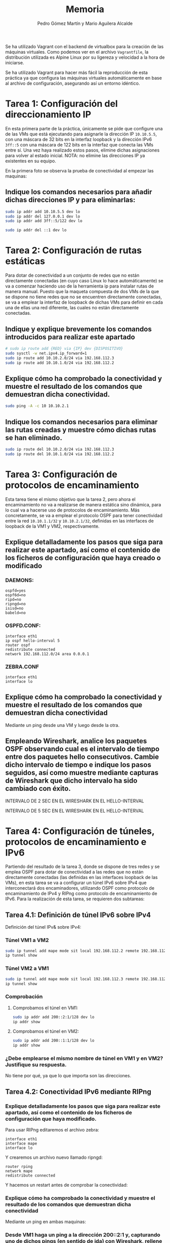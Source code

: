 #+TITLE: Memoria
#+AUTHOR: Pedro Gómez Martín y Mario Aguilera Alcalde

#+LANGUAGE: spanish

#+LATEX_CLASS_OPTIONS: [a4paper]
#+LATEX_HEADER: \usepackage[a4paper, margin=2.5cm]{geometry}
#+LATEX_HEADER: \usepackage[utf8]{inputenc}
#+LATEX_HEADER: \usepackage[spanish]{babel}
#+LATEX_HEADER: \usepackage[bottom]{footmisc}

#+LATEX_HEADER: \usepackage{amsmath}

#+LATEX_HEADER: \usepackage{minted}
#+LATEX_HEADER: \usemintedstyle{solarized-light}
#+LATEX_HEADER: \usepackage{float}
#+LATEX_HEADER: \restylefloat{figure}

Se ha utilizado Vagrant con el backend de virtualbox para la creación
de las máquinas virtuales. Como podemos ver en el archivo
~Vagrantfile~, la distribución utilizada es Alpine Linux por su
ligereza y velocidad a la hora de iniciarse.

Se ha utilizado Vagrant para hacer más fácil la reproducción de esta
práctica ya que configura las máquinas virtuales automáticamente en
base al archivo de configuración, asegurando así un entorno idéntico.

* Tarea 1: Configuración del direccionamiento IP
  :PROPERTIES:
  :CUSTOM_ID: tarea-1-configuración-del-direccionamiento-ip
  :END:
En esta primera parte de la práctica, únicamente se pide que configure
una de las VMs que está ejecutando para asignarle la dirección IP
~10.10.5.5~, con una máscara de 32 bits en la interfaz loopback y la
dirección IPv6 ~3ff::5~ con una máscara de 122 bits en la interfaz que
conecta las VMs entre sí. Una vez haya realizado estos pasos, elimine
dichas asignaciones para volver al estado inicial. NOTA: no elimine las
direcciones IP ya existentes en su equipo.

En la primera foto se observa la prueba de conectividad al empezar las
maquinas:

[[file:media/image1.png]]

** Indique los comandos necesarios para añadir dichas direcciones IP y para eliminarlas:
   :PROPERTIES:
   :CUSTOM_ID: indique-los-comandos-necesarios-para-añadir-dichas-direcciones-ip-y-para-eliminarlas
   :END:

#+begin_src sh
sudo ip addr add 10.10.5.5 dev lo
sudo ip addr del 127.0.0.1 dev lo
sudo ip addr add 3ff::5/122 dev lo
#+end_src

[[file:media/image2.png]]

#+begin_src sh
sudo ip addr del ::1 dev lo
#+end_src

* Tarea 2: Configuración de rutas estáticas
  :PROPERTIES:
  :CUSTOM_ID: tarea-2-configuración-de-rutas-estáticas
  :END:
Para dotar de conectividad a un conjunto de redes que no están
directamente conectadas (en cuyo caso Linux lo hace automáticamente) se
va a comenzar haciendo uso de la herramienta ip para instalar rutas de
manera manual. Puesto que la maqueta compuesta de dos VMs de la que se
dispone no tiene redes que no se encuentren directamente conectadas, se
va a emplear la interfaz de loopback de dichas VMs para definir en cada
una de ellas una red diferente, las cuales no están directamente
conectadas.

** Indique y explique brevemente los comandos introducidos para realizar este apartado
   :PROPERTIES:
   :CUSTOM_ID: indique-y-explique-brevemente-los-comandos-introducidos-para-realizar-este-apartado
   :END:

#+begin_src sh
# sudo ip route add {RED} via {IP} dev {DISPOSITIVO}
sudo sysctl -w net.ipv4.ip_forward=1
sudo ip route add 10.10.2.0/24 via 192.168.112.3
sudo ip route add 10.10.1.0/24 via 192.168.112.2
#+end_src

** Explique cómo ha comprobado la conectividad y muestre el resultado de los comandos que demuestran dicha conectividad.
   :PROPERTIES:
   :CUSTOM_ID: explique-cómo-ha-comprobado-la-conectividad-y-muestre-el-resultado-de-los-comandos-que-demuestran-dicha-conectividad.
   :END:

#+begin_src sh
sudo ping -A -c 10 10.10.2.1
#+end_src

[[file:media/image4.png]]

** Indique los comandos necesarios para eliminar las rutas creadas y muestre cómo dichas rutas se han eliminado.
   :PROPERTIES:
   :CUSTOM_ID: indique-los-comandos-necesarios-para-eliminar-las-rutas-creadas-y-muestre-cómo-dichas-rutas-se-han-eliminado.
   :END:
#+begin_src sh
sudo ip route del 10.10.2.0/24 via 192.168.112.3
sudo ip route del 10.10.1.0/24 via 192.168.112.2
#+end_src

[[file:media/image5.png]]

* Tarea 3: Configuración de protocolos de encaminamiento
  :PROPERTIES:
  :CUSTOM_ID: tarea-3-configuración-de-protocolos-de-encaminamiento
  :END:
Esta tarea tiene el mismo objetivo que la tarea 2, pero ahora el
encaminamiento no va a realizarse de manera estática sino dinámica, para
lo cual va a hacerse uso de protocolos de encaminamiento. Más
concretamente, se va a emplear el protocolo OSPF para tener conectividad
entre la red ~10.10.1.1/32~ y ~10.10.2.1/32~, definidas en las
interfaces de loopback de la VM1 y VM2, respectivamente.

** Explique detalladamente los pasos que siga para realizar este apartado, así como el contenido de los ficheros de configuración que haya creado o modificado
   :PROPERTIES:
   :CUSTOM_ID: explique-detalladamente-los-pasos-que-siga-para-realizar-este-apartado-así-como-el-contenido-de-los-ficheros-de-configuración-que-haya-creado-o-modificado
   :END:
*** DAEMONS:
#+begin_src
ospfd=yes
ospf6d=no
ripd=no
ripngd=no
isisd=no
babeld=no
#+end_src

*** OSPFD.CONF:
#+begin_src
interface eth1
ip ospf hello-interval 5
router ospf
redistribute connected
network 192.168.112.0/24 area 0.0.0.1
#+end_src

*** ZEBRA.CONF
#+begin_src
interface eth1
interface lo
#+end_src

** Explique cómo ha comprobado la conectividad y muestre el resultado de los comandos que demuestran dicha conectividad
   :PROPERTIES:
   :CUSTOM_ID: explique-cómo-ha-comprobado-la-conectividad-y-muestre-el-resultado-de-los-comandos-que-demuestran-dicha-conectividad
   :END:
Mediante un ping desde una VM y luego desde la otra.

[[file:media/image9.png]]

** Empleando Wireshark, analice los paquetes OSPF observando cual es el intervalo de tiempo entre dos paquetes hello consecutivos. Cambie dicho intervalo de tiempo e indique los pasos seguidos, así como muestre mediante capturas de Wireshark que dicho intervalo ha sido cambiado con éxito.
   :PROPERTIES:
   :CUSTOM_ID: empleando-wireshark-analice-los-paquetes-ospf-observando-cual-es-el-intervalo-de-tiempo-entre-dos-paquetes-hello-consecutivos.-cambie-dicho-intervalo-de-tiempo-e-indique-los-pasos-seguidos-así-como-muestre-mediante-capturas-de-wireshark-que-dicho-intervalo-ha-sido-cambiado-con-éxito.
   :END:
INTERVALO DE 2 SEC EN EL WIRESHARK EN EL HELLO-INTERVAL

[[file:media/image10.png]]

INTERVALO DE 5 SEC EN EL WIRESHARK EN EL HELLO-INTERVAL

[[file:media/image11.png]]

* Tarea 4: Configuración de túneles, protocolos de encaminamiento e IPv6
  :PROPERTIES:
  :CUSTOM_ID: tarea-4-configuración-de-túneles-protocolos-de-encaminamiento-e-ipv6
  :END:
Partiendo del resultado de la tarea 3, donde se dispone de tres redes y
se emplea OSPF para dotar de conectividad a las redes que no están
directamente conectadas (las definidas en las interfaces loopback de las
VMs), en esta tarea se va a configurar un túnel IPv6 sobre IPv4 que
interconectará dos encaminadores, utilizando OSPF como protocolo de
encaminamiento de IPv4 y RIPng como protocolo de encaminamiento de IPv6.
Para la realización de esta tarea, se requieren dos subtareas:

** Tarea 4.1: Definición de túnel IPv6 sobre IPv4
   :PROPERTIES:
   :CUSTOM_ID: tarea-4.1-definición-de-túnel-ipv6-sobre-ipv4
   :END:
Definición del túnel IPv& sobre IPv4:
*** Túnel VM1 a VM2
#+begin_src sh
sudo ip tunnel add mape mode sit local 192.168.112.2 remote 192.168.112.3
ip tunnel show
#+end_src

[[file:media/image12.png]]

*** Túnel VM2 a VM1
#+begin_src sh
sudo ip tunnel add mape mode sit local 192.168.112.3 remote 192.168.112.2
ip tunnel show
#+end_src

[[file:media/image15.png]]

*** Comprobación
**** Comprobamos el túnel en VM1:
#+begin_src sh
sudo ip addr add 200::2:1/128 dev lo
ip addr show
#+end_src

[[file:media/image17.png]]

**** Comprobamos el túnel en VM2:
#+begin_src sh
sudo ip addr add 200::1:1/128 dev lo
ip addr show
#+end_src

[[file:media/image19.png]]

***  ¿Debe emplearse el mismo nombre de túnel en VM1 y en VM2? Justifique su respuesta.
    :PROPERTIES:
    :CUSTOM_ID: debe-emplearse-el-mismo-nombre-de-túnel-en-vm1-y-en-vm2-justifique-su-respuesta.
    :END:

    No tiene por qué, ya que lo que importa son las direcciones.

** Tarea 4.2: Conectividad IPv6 mediante RIPng
   :PROPERTIES:
   :CUSTOM_ID: tarea-4.2-conectividad-ipv6-mediante-ripng
   :END:
*** Explique detalladamente los pasos que siga para realizar este apartado, así como el contenido de los ficheros de configuración que haya modificado.
    :PROPERTIES:
    :CUSTOM_ID: explique-detalladamente-los-pasos-que-siga-para-realizar-este-apartado-así-como-el-contenido-de-los-ficheros-de-configuración-que-haya-modificado.
    :END:
Para usar RIPng editaremos el archivo zebra:

#+begin_src
interface eth1
interface mape
interface lo
#+end_src

Y crearemos un archivo nuevo llamado ripngd:

#+begin_src
router rping
network mape
redistribute connected
#+end_src

Y hacemos un restart antes de comprobar la conectividad:

[[file:media/image22.png]]

*** Explique cómo ha comprobado la conectividad y muestre el resultado de los comandos que demuestran dicha conectividad
    :PROPERTIES:
    :CUSTOM_ID: explique-cómo-ha-comprobado-la-conectividad-y-muestre-el-resultado-de-los-comandos-que-demuestran-dicha-conectividad-1
    :END:
Mediante un ping en ambas maquinas:

[[file:media/image23.png]]

*** Desde VM1 haga un ping a la dirección 200::2:1 y, capturando uno de dichos pings (en sentido de ida) con Wireshark, rellene la siguiente tabla:
    :PROPERTIES:
    :CUSTOM_ID: desde-vm1-haga-un-ping-a-la-dirección-20021-y-capturando-uno-de-dichos-pings-en-sentido-de-ida-con-wireshark-rellene-la-siguiente-tabla
    :END:
| Pila de protocolos completa | IPv6 y IPv4 |
|-----------------------------+-------------|
| Dirección IP origen IPv4    | 10.0.2.15   |
| Dirección IP destino IPv4   | 10.0.2.4    |
| Dirección IP origen IPv6    | 200::1:1    |
| Dirección IP destinoIPv6    | 200::2:1    |
| TTL                         | 64          |
| Hop limit                   | 64          |
| TOS (o DSCP)                | 0           |
